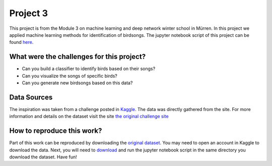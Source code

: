 Project 3
=========

This project is from the Module 3 on machine learning and deep network winter school in Mürren.
In this project we applied machine learning methods for identification of birdsongs.
The jupyter notebook script of this project can be found `here <https://github.com/rjlopez2/ADS_CAS_Bern_2020/blob/main/Projects/M3/new_project/final_file-Copy1.ipynb>`_.

What were the challenges for this project?
------------------------------------------

- Can you build a classifier to identify birds based on their songs?
- Can you visualize the songs of specific birds?
- Can you generate new birdsongs based on this data?

Data Sources
------------

The inspiration was taken from a challenge posted in `Kaggle <https://www.kaggle.com/>`_. The data was directly gathered from the site. For more information and details on the dataset visit the site `the original challenge site <https://www.kaggle.com/rtatman/british-birdsong-dataset>`_

How to reproduce this work?
---------------------------

Part of this work can be reproduced by downloading the `original dataset <https://www.kaggle.com/rtatman/british-birdsong-dataset/download>`_. You may need to open an account in Kaggle to download the data.
Next, you will need to `download <https://github.com/rjlopez2/ADS_CAS_Bern_2020/blob/main/Projects/M3/new_project/final_file-Copy1.ipynb>`_ and run the jupyter notebook script in the same directory you download the dataset.
Have fun!
